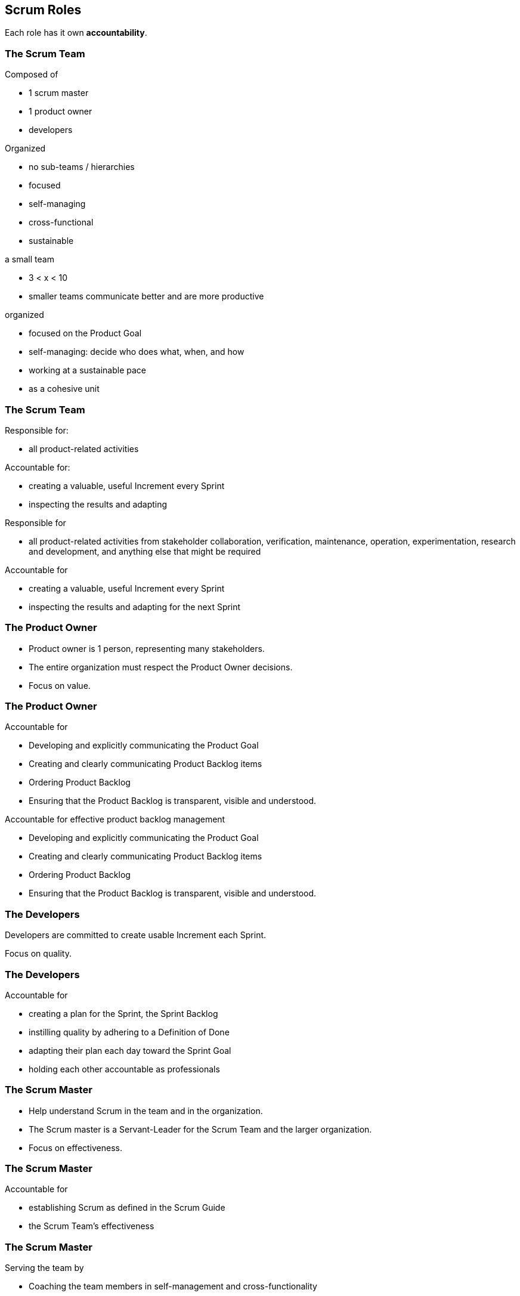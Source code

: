 == Scrum Roles

[%step]
Each role has it own *accountability*.

[.columns]
=== The Scrum Team

[%step]
[.column]
--
.Composed of
- 1 scrum master
- 1 product owner
- developers
--

[%step]
[.column]
--
.Organized
- no sub-teams / hierarchies
- focused
- self-managing
- cross-functional
- sustainable
--

[.notes]
--
.a small team
- 3 < x < 10
- smaller teams communicate better and are more productive

.organized
- focused on the Product Goal
- self-managing: decide who does what, when, and how
- working at a sustainable pace
- as a cohesive unit
--

[.columns]
=== The Scrum Team

[.column]
--
[%step]
Responsible for:
[%step]
- all product-related activities
--

[.column]
--
[%step]
Accountable for:
[%step]
- creating a valuable, useful Increment every Sprint
[%step]
- inspecting the results and adapting
--

[.notes]
--
.Responsible for
- all product-related activities from stakeholder collaboration,
  verification, maintenance, operation, experimentation, research and
  development, and anything else that might be required

.Accountable for
- creating a valuable, useful Increment every Sprint
- inspecting the results and adapting for the next Sprint
--

=== The Product Owner

- Product owner is 1 person, representing many stakeholders.
- The entire organization must respect the Product Owner decisions.

- Focus on value.

=== The Product Owner

.Accountable for
- Developing and explicitly communicating the Product Goal
- Creating and clearly communicating Product Backlog items
- Ordering Product Backlog
- Ensuring that the Product Backlog is transparent, visible and
  understood.

[.notes]
--
.Accountable for effective product backlog management
- Developing and explicitly communicating the Product Goal
- Creating and clearly communicating Product Backlog items
- Ordering Product Backlog
- Ensuring that the Product Backlog is transparent, visible and
  understood.
--

=== The Developers

Developers are committed to create usable Increment each Sprint.

Focus on quality.

=== The Developers

.Accountable for
- creating a plan for the Sprint, the Sprint Backlog
- instilling quality by adhering to a Definition of Done
- adapting their plan each day toward the Sprint Goal
- holding each other accountable as professionals

=== The Scrum Master

- Help understand Scrum in the team and in the organization.
- The Scrum master is a Servant-Leader for the Scrum Team and the
  larger organization.

- Focus on effectiveness.

=== The Scrum Master

.Accountable for
- establishing Scrum as defined in the Scrum Guide
- the Scrum Team's effectiveness

=== The Scrum Master

.Serving the team by
- Coaching the team members in self-management and cross-functionality
- Helping the Scrum Team focus on creating high-value Increments that
meet the Definition of Done
- Causing the removal of impediments to the Scrum Team’s progress
- Ensuring that all Scrum events take place and are positive,
  productive, and kept within the time-box.

=== The Scrum Master

.Serving the product owner by
- Helping find techniques for effective Product Goal definition and
Product Backlog management
- Helping the Scrum Team understand the need for clear and concise
Product Backlog items
- Helping establish empirical product planning for a complex
environment
- Facilitating stakeholder collaboration as requested or needed

=== The Scrum Master

.Serving the organization by
- Leading, training, and coaching the organization in its Scrum
adoption
- Planning and advising Scrum implementations within the organization
- Helping employees and stakeholders understand and enact an empirical
approach for complex work
- Removing barriers between stakeholders and Scrum Teams
